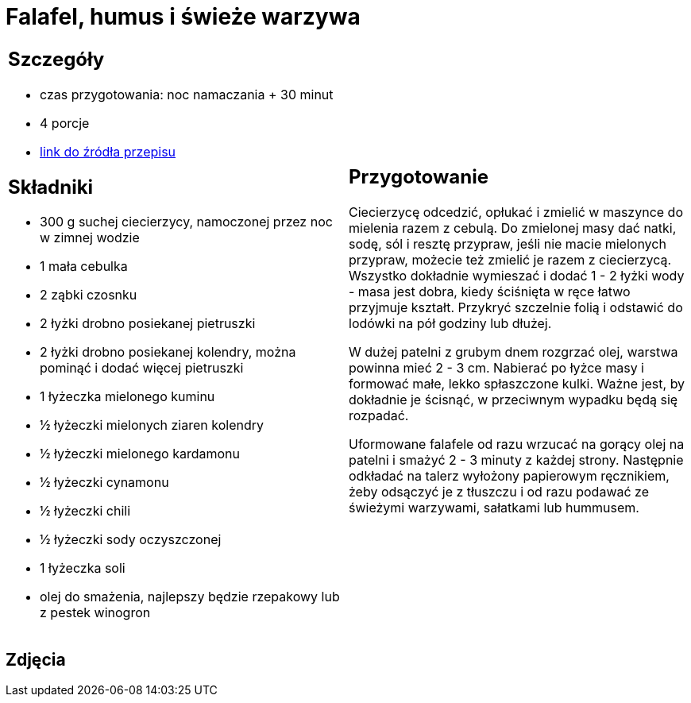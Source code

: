= Falafel, humus i świeże warzywa

[cols=".<a,.<a"]
[frame=none]
[grid=none]
|===
|
== Szczegóły
* czas przygotowania: noc namaczania + 30 minut
* 4 porcje
* https://www.jadlonomia.com/przepisy/falafel-idealny[link do źródła przepisu]

== Składniki
* 300 g suchej ciecierzycy, namoczonej przez noc w zimnej wodzie
* 1 mała cebulka
* 2 ząbki czosnku
* 2 łyżki drobno posiekanej pietruszki
* 2 łyżki drobno posiekanej kolendry, można pominąć i dodać więcej pietruszki
* 1 łyżeczka mielonego kuminu
* ½ łyżeczki mielonych ziaren kolendry
* ½ łyżeczki mielonego kardamonu
* ½ łyżeczki cynamonu
* ½ łyżeczki chili
* ½ łyżeczki sody oczyszczonej
* 1 łyżeczka soli
* olej do smażenia, najlepszy będzie rzepakowy lub z pestek winogron

|
== Przygotowanie
Ciecierzycę odcedzić, opłukać i zmielić w maszynce do mielenia razem z cebulą. Do zmielonej masy dać natki, sodę, sól i resztę przypraw, jeśli nie macie mielonych przypraw, możecie też zmielić je razem z ciecierzycą. Wszystko dokładnie wymieszać i dodać 1 - 2 łyżki wody - masa jest dobra, kiedy ściśnięta w ręce łatwo przyjmuje kształt. Przykryć szczelnie folią i odstawić do lodówki na pół godziny lub dłużej.

W dużej patelni z grubym dnem rozgrzać olej, warstwa powinna mieć 2 - 3 cm. Nabierać po łyżce masy i formować małe, lekko spłaszczone kulki. Ważne jest, by dokładnie je ścisnąć, w przeciwnym wypadku będą się rozpadać.

Uformowane falafele od razu wrzucać na gorący olej na patelni i smażyć 2 - 3 minuty z każdej strony. Następnie odkładać na talerz wyłożony papierowym ręcznikiem, żeby odsączyć je z tłuszczu i od razu podawać ze świeżymi warzywami, sałatkami lub hummusem.

|===

[.text-center]
== Zdjęcia
